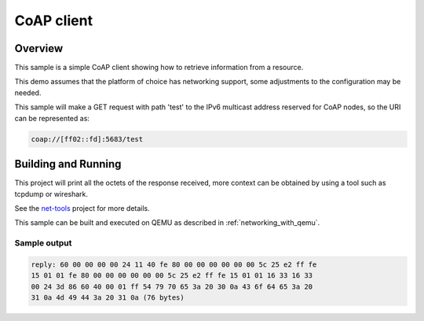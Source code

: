 .. _coap-client-sock-sample:

CoAP client
###########

Overview
********

This sample is a simple CoAP client showing how to retrieve information
from a resource.

This demo assumes that the platform of choice has networking support,
some adjustments to the configuration may be needed.

This sample will make a GET request with path 'test' to the IPv6
multicast address reserved for CoAP nodes, so the URI can be
represented as:

.. code-block:: none

    coap://[ff02::fd]:5683/test

Building and Running
********************

This project will print all the octets of the response received, more context can
be obtained by using a tool such as tcpdump or wireshark.

See the `net-tools`_ project for more details.

This sample can be built and executed on QEMU as described
in :ref:`networking_with_qemu`.

Sample output
=============

.. code-block:: console

  reply: 60 00 00 00 00 24 11 40 fe 80 00 00 00 00 00 00 5c 25 e2 ff fe
  15 01 01 fe 80 00 00 00 00 00 00 5c 25 e2 ff fe 15 01 01 16 33 16 33
  00 24 3d 86 60 40 00 01 ff 54 79 70 65 3a 20 30 0a 43 6f 64 65 3a 20
  31 0a 4d 49 44 3a 20 31 0a (76 bytes)

.. note: The values shown above might differ.

.. _`net-tools`: https://github.com/zephyrproject-rtos/net-tools
